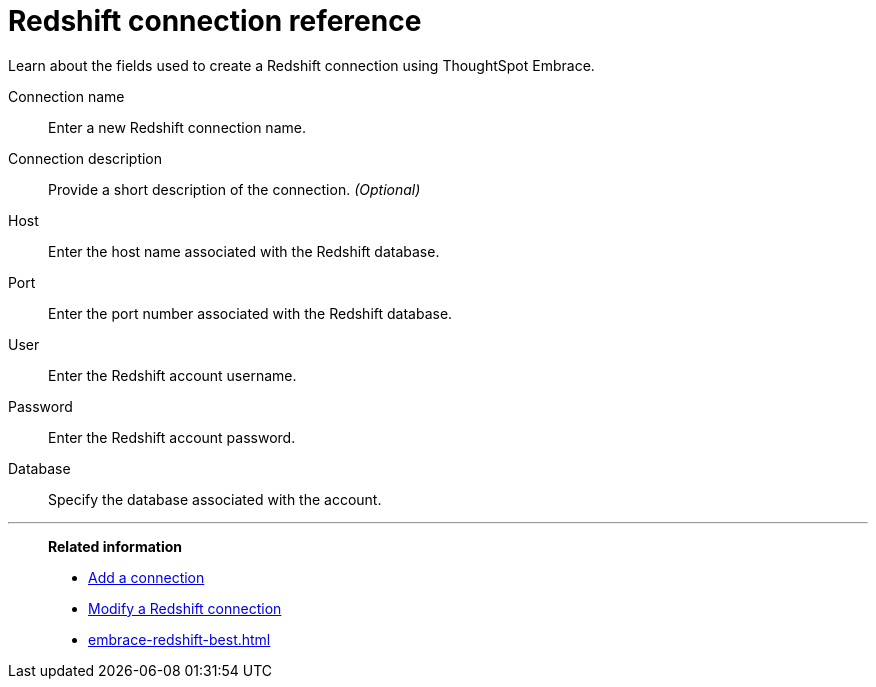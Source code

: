 = Redshift connection reference
:last_updated: 01/24/2020

Learn about the fields used to create a Redshift connection using ThoughtSpot Embrace.

Connection name:: Enter a new Redshift connection name.
Connection description:: Provide a short description of the connection. _(Optional)_
Host:: Enter the host name associated with the Redshift database.
Port:: Enter the port number associated with the Redshift database.
User:: Enter the Redshift account username.
Password:: Enter the Redshift account password.
Database:: Specify the database associated with the account.

'''
> **Related information**
>
> * xref:embrace-redshift-add.adoc[Add a connection]
> * xref:embrace-redshift-modify.adoc[Modify a Redshift connection]
> * xref:embrace-redshift-best.adoc[]